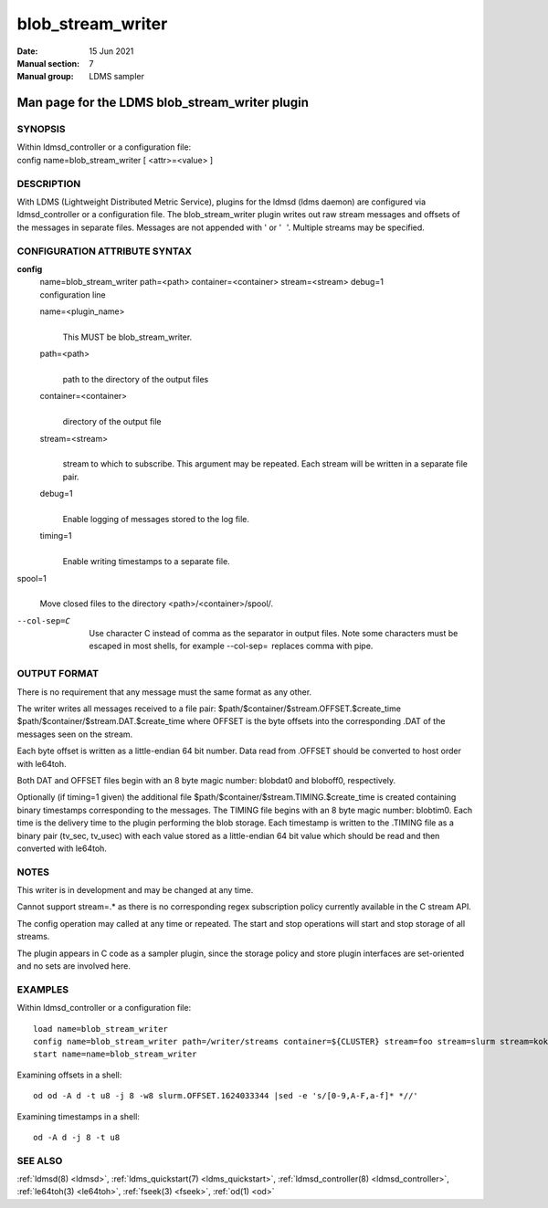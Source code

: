 .. _blob_stream_writer:

=========================
blob_stream_writer
=========================

:Date:   15 Jun 2021
:Manual section: 7
:Manual group: LDMS sampler


-----------------------------------------------
Man page for the LDMS blob_stream_writer plugin
-----------------------------------------------


SYNOPSIS
========

| Within ldmsd_controller or a configuration file:
| config name=blob_stream_writer [ <attr>=<value> ]

DESCRIPTION
===========

With LDMS (Lightweight Distributed Metric Service), plugins for the
ldmsd (ldms daemon) are configured via ldmsd_controller or a
configuration file. The blob_stream_writer plugin writes out raw stream
messages and offsets of the messages in separate files. Messages are not
appended with ' or ' '. Multiple streams may be specified.

CONFIGURATION ATTRIBUTE SYNTAX
==============================

**config**
   | name=blob_stream_writer path=<path> container=<container>
     stream=<stream> debug=1
   | configuration line

   name=<plugin_name>
      |
      | This MUST be blob_stream_writer.

   path=<path>
      |
      | path to the directory of the output files

   container=<container>
      |
      | directory of the output file

   stream=<stream>
      |
      | stream to which to subscribe. This argument may be repeated.
        Each stream will be written in a separate file pair.

   debug=1
      |
      | Enable logging of messages stored to the log file.

   timing=1
      |
      | Enable writing timestamps to a separate file.

spool=1
   |
   | Move closed files to the directory <path>/<container>/spool/.

--col-sep=C
   |
   | Use character C instead of comma as the separator in output files.
     Note some characters must be escaped in most shells, for example
     --col-sep=  replaces comma with pipe.

OUTPUT FORMAT
=============

There is no requirement that any message must the same format as any
other.

The writer writes all messages received to a file pair:
$path/$container/$stream.OFFSET.$create_time
$path/$container/$stream.DAT.$create_time where OFFSET is the byte
offsets into the corresponding .DAT of the messages seen on the stream.

Each byte offset is written as a little-endian 64 bit number. Data read
from .OFFSET should be converted to host order with le64toh.

Both DAT and OFFSET files begin with an 8 byte magic number: blobdat\0
and bloboff\0, respectively.

Optionally (if timing=1 given) the additional file
$path/$container/$stream.TIMING.$create_time is created containing
binary timestamps corresponding to the messages. The TIMING file begins
with an 8 byte magic number: blobtim\0. Each time is the delivery time
to the plugin performing the blob storage. Each timestamp is written to
the .TIMING file as a binary pair (tv_sec, tv_usec) with each value
stored as a little-endian 64 bit value which should be read and then
converted with le64toh.

NOTES
=====

This writer is in development and may be changed at any time.

Cannot support stream=.\* as there is no corresponding regex
subscription policy currently available in the C stream API.

The config operation may called at any time or repeated. The start and
stop operations will start and stop storage of all streams.

The plugin appears in C code as a sampler plugin, since the storage
policy and store plugin interfaces are set-oriented and no sets are
involved here.

EXAMPLES
========

Within ldmsd_controller or a configuration file:

::

   load name=blob_stream_writer
   config name=blob_stream_writer path=/writer/streams container=${CLUSTER} stream=foo stream=slurm stream=kokkos
   start name=name=blob_stream_writer

Examining offsets in a shell:

::

   od od -A d -t u8 -j 8 -w8 slurm.OFFSET.1624033344 |sed -e 's/[0-9,A-F,a-f]* *//'

Examining timestamps in a shell:

::

   od -A d -j 8 -t u8

SEE ALSO
========

:ref:`ldmsd(8) <ldmsd>`, :ref:`ldms_quickstart(7) <ldms_quickstart>`, :ref:`ldmsd_controller(8) <ldmsd_controller>`, :ref:`le64toh(3) <le64toh>`, :ref:`fseek(3) <fseek>`,
:ref:`od(1) <od>`
